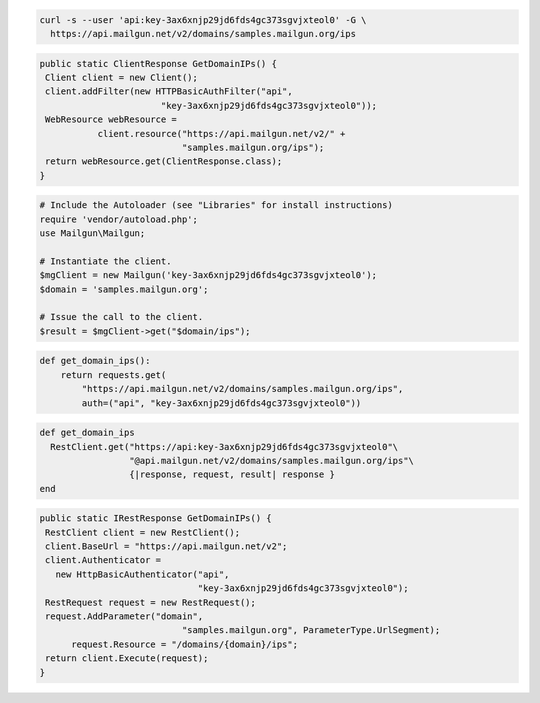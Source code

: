 
.. code-block:: bash

  curl -s --user 'api:key-3ax6xnjp29jd6fds4gc373sgvjxteol0' -G \
    https://api.mailgun.net/v2/domains/samples.mailgun.org/ips

.. code-block:: java

 public static ClientResponse GetDomainIPs() {
  Client client = new Client();
  client.addFilter(new HTTPBasicAuthFilter("api",
                        "key-3ax6xnjp29jd6fds4gc373sgvjxteol0"));
  WebResource webResource =
            client.resource("https://api.mailgun.net/v2/" +
                            "samples.mailgun.org/ips");
  return webResource.get(ClientResponse.class);
 }

.. code-block:: php

  # Include the Autoloader (see "Libraries" for install instructions)
  require 'vendor/autoload.php';
  use Mailgun\Mailgun;

  # Instantiate the client.
  $mgClient = new Mailgun('key-3ax6xnjp29jd6fds4gc373sgvjxteol0');
  $domain = 'samples.mailgun.org';
  
  # Issue the call to the client.
  $result = $mgClient->get("$domain/ips");

.. code-block:: py

 def get_domain_ips():
     return requests.get(
         "https://api.mailgun.net/v2/domains/samples.mailgun.org/ips",
         auth=("api", "key-3ax6xnjp29jd6fds4gc373sgvjxteol0"))

.. code-block:: rb

 def get_domain_ips
   RestClient.get("https://api:key-3ax6xnjp29jd6fds4gc373sgvjxteol0"\
                  "@api.mailgun.net/v2/domains/samples.mailgun.org/ips"\
                  {|response, request, result| response }
 end

.. code-block:: csharp

 public static IRestResponse GetDomainIPs() {
  RestClient client = new RestClient();
  client.BaseUrl = "https://api.mailgun.net/v2";
  client.Authenticator =
    new HttpBasicAuthenticator("api",
                               "key-3ax6xnjp29jd6fds4gc373sgvjxteol0");
  RestRequest request = new RestRequest();
  request.AddParameter("domain",
                            "samples.mailgun.org", ParameterType.UrlSegment);
       request.Resource = "/domains/{domain}/ips";
  return client.Execute(request);
 }

